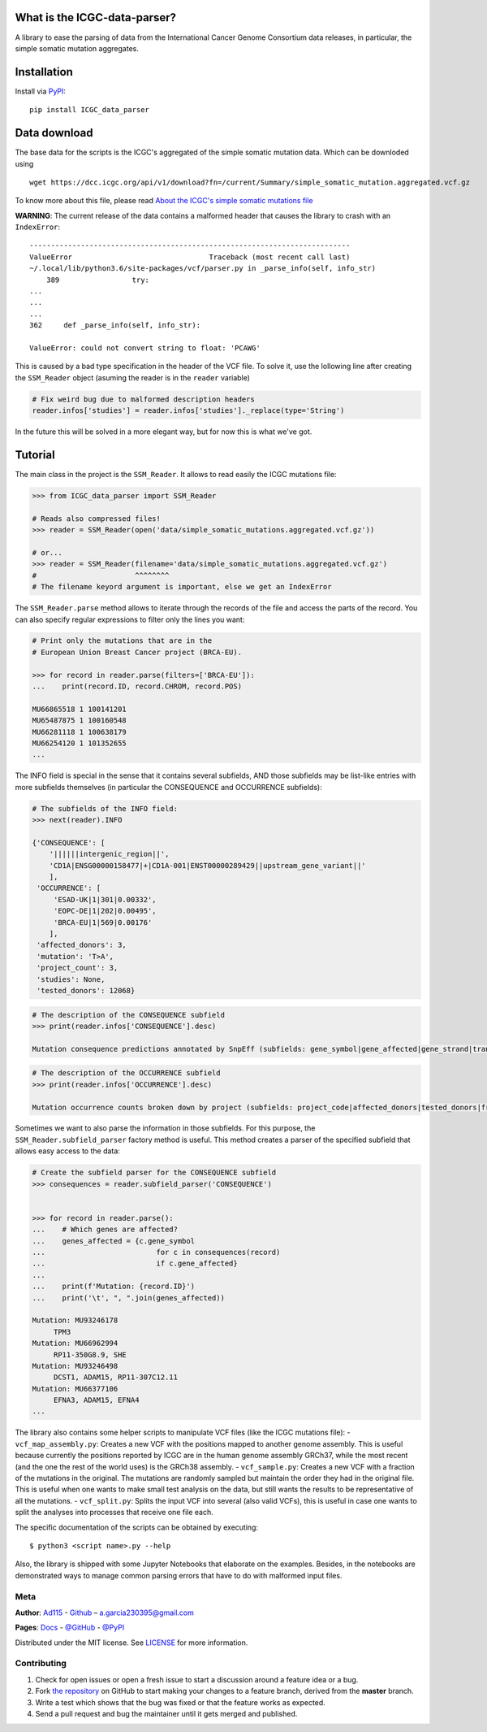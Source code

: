 
What is the ICGC-data-parser?
=============================

|Documentation Status|

.. |Documentation Status| image:: https://readthedocs.org/projects/icgc-data-parser/badge/?version=develop
   :target: http://icgc-data-parser.readthedocs.io/en/develop/?badge=develop

A library to ease the parsing of data from the International Cancer Genome 
Consortium data releases, in particular, the simple somatic mutation 
aggregates.


Installation
============

Install via `PyPI <https://pypi.org/project/ICGC-data-parser/>`__:

::

    pip install ICGC_data_parser


Data download
=============

The base data for the scripts is the ICGC's aggregated of the simple
somatic mutation data. Which can be downloded using

::

    wget https://dcc.icgc.org/api/v1/download?fn=/current/Summary/simple_somatic_mutation.aggregated.vcf.gz

To know more about this file, please read `About the ICGC's simple
somatic mutations
file <https://icgc-data-parser.readthedocs.io/en/master/icgc-ssm-file.html>`__

**WARNING**: The current release of the data contains a malformed
header that causes the library to crash with an ``IndexError``::

    ---------------------------------------------------------------------------
    ValueError                                Traceback (most recent call last)
    ~/.local/lib/python3.6/site-packages/vcf/parser.py in _parse_info(self, info_str)
        389                 try:
    ...
    ...
    ...
    362     def _parse_info(self, info_str):

    ValueError: could not convert string to float: 'PCAWG'

This is caused by a bad type specification in the header of the 
VCF file. To solve it, use the lollowing line after creating the 
``SSM_Reader`` object (asuming the reader is in the ``reader`` 
variable)

.. code-block:: python

    # Fix weird bug due to malformed description headers
    reader.infos['studies'] = reader.infos['studies']._replace(type='String')

In the future this will be solved in a more elegant way, but for 
now this is what we've got.


Tutorial
========

The main class in the project is the ``SSM_Reader``. It allows to read
easily the ICGC mutations file:

.. code:: python


    >>> from ICGC_data_parser import SSM_Reader

    # Reads also compressed files!
    >>> reader = SSM_Reader(open('data/simple_somatic_mutations.aggregated.vcf.gz'))

    # or...
    >>> reader = SSM_Reader(filename='data/simple_somatic_mutations.aggregated.vcf.gz')
    #                       ^^^^^^^^
    # The filename keyord argument is important, else we get an IndexError


The ``SSM_Reader.parse`` method allows to iterate through the records of
the file and access the parts of the record. You can also specify
regular expressions to filter only the lines you want:

.. code:: python


    # Print only the mutations that are in the
    # European Union Breast Cancer project (BRCA-EU).

    >>> for record in reader.parse(filters=['BRCA-EU']):
    ...    print(record.ID, record.CHROM, record.POS)

    MU66865518 1 100141201
    MU65487875 1 100160548
    MU66281118 1 100638179
    MU66254120 1 101352655
    ...

The INFO field is special in the sense that it contains several
subfields, AND those subfields may be list-like entries with more
subfields themselves (in particular the CONSEQUENCE and OCCURRENCE
subfields):

.. code:: python


    # The subfields of the INFO field:
    >>> next(reader).INFO

    {'CONSEQUENCE': [
        '||||||intergenic_region||', 
        'CD1A|ENSG00000158477|+|CD1A-001|ENST00000289429||upstream_gene_variant||'
        ], 
     'OCCURRENCE': [
         'ESAD-UK|1|301|0.00332', 
         'EOPC-DE|1|202|0.00495', 
         'BRCA-EU|1|569|0.00176'
        ],
     'affected_donors': 3, 
     'mutation': 'T>A', 
     'project_count': 3, 
     'studies': None, 
     'tested_donors': 12068}

.. code:: python


    # The description of the CONSEQUENCE subfield
    >>> print(reader.infos['CONSEQUENCE'].desc)

    Mutation consequence predictions annotated by SnpEff (subfields: gene_symbol|gene_affected|gene_strand|transcript_name|transcript_affected|protein_affected|consequence_type|cds_mutation|aa_mutation)

.. code:: python


    # The description of the OCCURRENCE subfield
    >>> print(reader.infos['OCCURRENCE'].desc)

    Mutation occurrence counts broken down by project (subfields: project_code|affected_donors|tested_donors|frequency)

Sometimes we want to also parse the information in those subfields. For
this purpose, the ``SSM_Reader.subfield_parser`` factory method is
useful. This method creates a parser of the specified subfield that
allows easy access to the data:

.. code:: python


    # Create the subfield parser for the CONSEQUENCE subfield
    >>> consequences = reader.subfield_parser('CONSEQUENCE')


    >>> for record in reader.parse():
    ...    # Which genes are affected?
    ...    genes_affected = {c.gene_symbol 
    ...                          for c in consequences(record)
    ...                          if c.gene_affected}
    ...
    ...    print(f'Mutation: {record.ID}')
    ...    print('\t', ", ".join(genes_affected))

    Mutation: MU93246178
         TPM3
    Mutation: MU66962994
         RP11-350G8.9, SHE
    Mutation: MU93246498
         DCST1, ADAM15, RP11-307C12.11
    Mutation: MU66377106
         EFNA3, ADAM15, EFNA4
    ...

The library also contains some helper scripts to manipulate VCF files
(like the ICGC mutations file): - ``vcf_map_assembly.py``: Creates a new
VCF with the positions mapped to another genome assembly. This is useful
because currently the positions reported by ICGC are in the human genome
assembly GRCh37, while the most recent (and the one the rest of the
world uses) is the GRCh38 assembly. - ``vcf_sample.py``: Creates a new
VCF with a fraction of the mutations in the original. The mutations are
randomly sampled but maintain the order they had in the original file.
This is useful when one wants to make small test analysis on the data,
but still wants the results to be representative of all the mutations. -
``vcf_split.py``: Splits the input VCF into several (also valid VCFs),
this is useful in case one wants to split the analyses into processes
that receive one file each.

The specific documentation of the scripts can be obtained by executing:

::

    $ python3 <script name>.py --help

Also, the library is shipped with some Jupyter Notebooks that elaborate
on the examples. Besides, in the notebooks are demonstrated ways
to manage common parsing errors that have to do with malformed input
files.

Meta
----

**Author**: 
`Ad115 <https://agargar.wordpress.com/>`__ -
`Github <https://github.com/Ad115/>`__ – 
a.garcia230395@gmail.com


**Pages**: 
`Docs <https://icgc-data-parser.readthedocs.io>`__ - `@GitHub <https://github.com/Ad115/ICGC-data-parser/>`__ - `@PyPI <https://pypi.org/project/ICGC-data-parser/>`__

Distributed under the MIT license. See
`LICENSE <https://github.com/Ad115/ICGC_data_parser/blob/master/LICENSE>`__ for
more information.

Contributing
------------

1. Check for open issues or open a fresh issue to start a discussion
   around a feature idea or a bug.
2. Fork `the repository <https://github.com/Ad115/ICGC-data-parser/>`__
   on GitHub to start making your changes to a feature branch, derived
   from the **master** branch.
3. Write a test which shows that the bug was fixed or that the feature
   works as expected.
4. Send a pull request and bug the maintainer until it gets merged and
   published.


